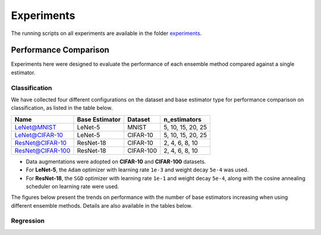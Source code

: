 Experiments
===========

The running scripts on all experiments are available in the folder `experiments <https://github.com/xuyxu/Ensemble-Pytorch/tree/master/experiments>`__.

Performance Comparison
----------------------

Experiments here were designed to evaluate the performance of each ensemble method compared against a single estimator.

Classification
~~~~~~~~~~~~~~

We have collected four different configurations on the dataset and base estimator type for performance comparison on classification, as listed in the table below.

+------------------+----------------+-----------+-------------------+
|       Name       | Base Estimator |  Dataset  |    n_estimators   |
+==================+================+===========+===================+
|    LeNet@MNIST   |     LeNet-5    |   MNIST   | 5, 10, 15, 20, 25 |
+------------------+----------------+-----------+-------------------+
|  LeNet@CIFAR-10  |     LeNet-5    |  CIFAR-10 | 5, 10, 15, 20, 25 |
+------------------+----------------+-----------+-------------------+
|  ResNet@CIFAR-10 |    ResNet-18   |  CIFAR-10 |   2, 4, 6, 8, 10  |
+------------------+----------------+-----------+-------------------+
| ResNet@CIFAR-100 |    ResNet-18   | CIFAR-100 |   2, 4, 6, 8, 10  |
+------------------+----------------+-----------+-------------------+

* Data augmentations were adopted on **CIFAR-10** and **CIFAR-100** datasets.
* For **LeNet-5**, the ``Adam`` optimizer with learning rate ``1e-3`` and weight decay ``5e-4`` was used.
* For **ResNet-18**, the ``SGD`` optimizer with learning rate ``1e-1`` and weight decay ``5e-4``, along with the cosine annealing scheduler on learning rate were used.

The figures below present the trends on performance with the number of base estimators increasing when using different ensemble methods. Details are also available in the tables below.

Regression
~~~~~~~~~~